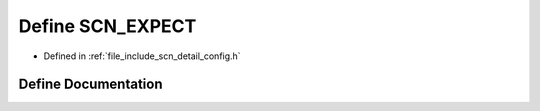 .. _exhale_define_config_8h_1a7e493d222d48392f917362195160e1fc:

Define SCN_EXPECT
=================

- Defined in :ref:`file_include_scn_detail_config.h`


Define Documentation
--------------------


.. doxygendefine:: SCN_EXPECT
